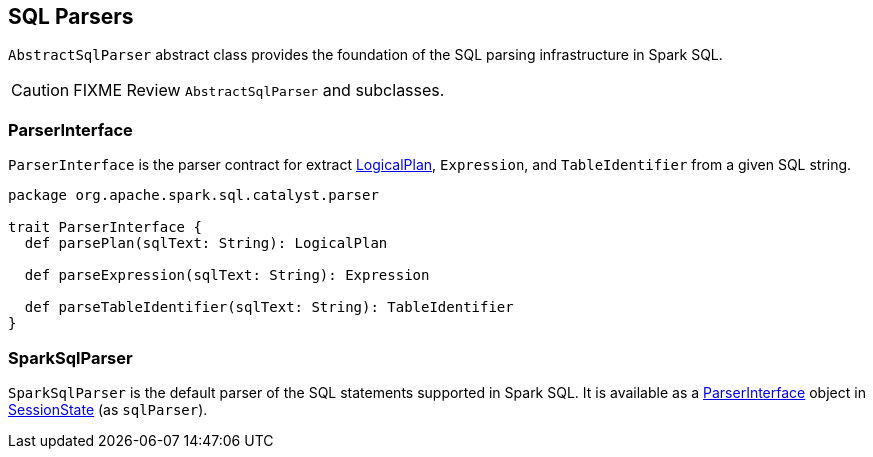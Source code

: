 == SQL Parsers

`AbstractSqlParser` abstract class provides the foundation of the SQL parsing infrastructure in Spark SQL.

CAUTION: FIXME Review `AbstractSqlParser` and subclasses.

=== [[ParserInterface]] ParserInterface

`ParserInterface` is the parser contract for extract link:spark-sql-logical-plan.adoc[LogicalPlan], `Expression`, and `TableIdentifier` from a given SQL string.

[source, scala]
----
package org.apache.spark.sql.catalyst.parser

trait ParserInterface {
  def parsePlan(sqlText: String): LogicalPlan

  def parseExpression(sqlText: String): Expression

  def parseTableIdentifier(sqlText: String): TableIdentifier
}
----

=== [[SparkSqlParser]] SparkSqlParser

`SparkSqlParser` is the default parser of the SQL statements supported in Spark SQL. It is available as a <<ParserInterface, ParserInterface>> object in link:spark-sql-sessionstate.adoc[SessionState] (as `sqlParser`).
